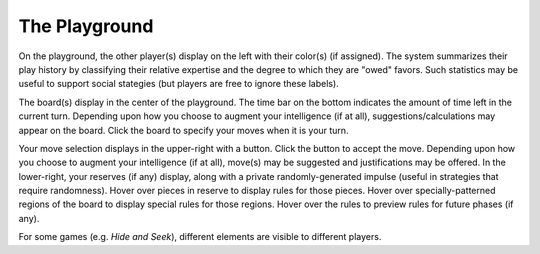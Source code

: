 ==============
The Playground
==============

.. image:: releases/images/pgsimple.png

On the playground, the other player(s) display on the left with
their color(s) (if assigned). The system summarizes their play history 
by classifying their relative expertise and the degree to which they 
are "owed" favors. Such statistics may be useful to support social 
stategies (but players are free to ignore these labels). 

The board(s) display in the center of the playground. The time bar on 
the bottom indicates the amount of time left in the current turn. 
Depending upon how you choose to augment your intelligence (if at all),
suggestions/calculations may appear on the board. Click the board to 
specify your moves when it is your turn.

Your move selection displays in the upper-right with a button. Click the 
button to accept the move. Depending upon how you 
choose to augment your intelligence (if at all), move(s) may be 
suggested and justifications may be offered. In the lower-right, your 
reserves (if any) display, along with a private randomly-generated 
impulse (useful in strategies that require randomness). Hover over 
pieces in reserve to display rules for those pieces. Hover over 
specially-patterned regions of the board to display special rules for 
those regions. Hover over the rules to preview rules for future phases 
(if any).

For some games (e.g. *Hide and Seek*), different elements are visible 
to different players.
